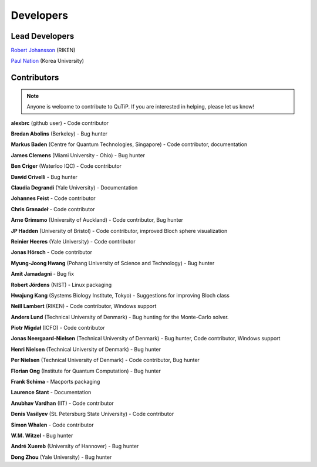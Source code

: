 .. QuTiP 
   Copyright (C) 2011-2012, Paul D. Nation & Robert J. Johansson

.. _developers:

************
Developers
************


.. _developers-lead:

Lead Developers
===============

`Robert Johansson <http://dml.riken.jp/~rob/>`_ (RIKEN)

`Paul Nation <http://nqdl.korea.ac.kr>`_ (Korea University)


.. _developers-contributors:

Contributors
============

.. note::
	
	Anyone is welcome to contribute to QuTiP.  If you are interested in helping, please let us know!

**alexbrc** (github user) - Code contributor

**Bredan Abolins** (Berkeley) - Bug hunter

**Markus Baden** (Centre for Quantum Technologies, Singapore) - Code contributor, documentation

**James Clemens** (Miami University - Ohio) - Bug hunter

**Ben Criger** (Waterloo IQC) - Code contributor

**Dawid Crivelli** - Bug hunter

**Claudia Degrandi** (Yale University) - Documentation

**Johannes Feist** - Code contributor

**Chris Granadeł** - Code contributor

**Arne Grimsmo** (University of Auckland) - Code contributor, Bug hunter

**JP Hadden** (University of Bristol) - Code contributor, improved Bloch sphere visualization

**Reinier Heeres** (Yale University) - Code contributor

**Jonas Hörsch** - Code contributor

**Myung-Joong Hwang** (Pohang University of Science and Technology) - Bug hunter

**Amit Jamadagni** - Bug fix

**Robert Jördens** (NIST) - Linux packaging

**Hwajung Kang** (Systems Biology Institute, Tokyo) - Suggestions for improving Bloch class

**Neill Lambert** (RIKEN) - Code contributor, Windows support

**Anders Lund** (Technical University of Denmark) - Bug hunting for the Monte-Carlo solver.

**Piotr Migdał** (ICFO) - Code contributor

**Jonas Neergaard-Nielsen** (Technical University of Denmark) - Bug hunter, Code contributor, Windows support

**Henri Nielsen** (Technical University of Denmark) - Bug hunter

**Per Nielsen** (Technical University of Denmark) - Code contributor, Bug hunter

**Florian Ong** (Institute for Quantum Computation) - Bug hunter

**Frank Schima** - Macports packaging

**Laurence Stant** - Documentation

**Anubhav Vardhan** (IIT) - Code contributor

**Denis Vasilyev** (St. Petersburg State University) -  Code contributor

**Simon Whalen** - Code contributor

**W.M. Witzel** - Bug hunter

**André Xuereb** (University of Hannover) - Bug hunter

**Dong Zhou** (Yale University) - Bug hunter

